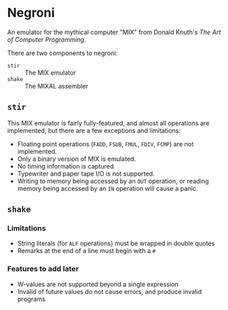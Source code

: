 * Negroni

An emulator for the mythical computer "MIX" from Donald Knuth's /The Art of Computer Programming/.

There are two components to negroni:
- ~stir~ :: The MIX emulator
- ~shake~ :: The MIXAL assembler

** ~stir~

This MIX emulator is fairly fully-featured, and almost all operations are implemented,
but there are a few exceptions and limitations:

- Floating point operations (~FADD~, ~FSUB~, ~FMUL~, ~FDIV~, ~FCMP~) are not implemented.
- Only a binary version of MIX is emulated.
- No timing information is captured
- Typewriter and paper tape I/O is not supported.
- Writing to memory being accessed by an ~OUT~ operation, or reading memory
  being accessed by an ~IN~ operation will cause a panic.

** ~shake~

*** Limitations

- String literals (for ~ALF~ operations) must be wrapped in double quotes
- Remarks at the end of a line must begin with a ~#~

*** Features to add later

- W-values are not supported beyond a single expression
- Invalid of future values do not cause errors, and produce invalid programs
